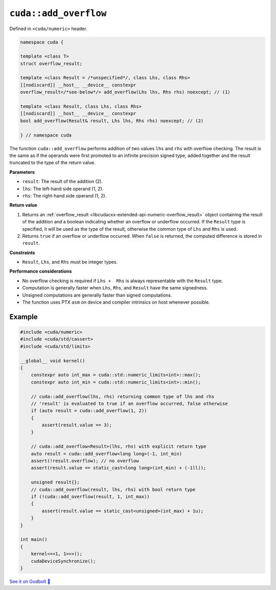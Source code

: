 .. _libcudacxx-extended-api-numeric-add_overflow:

``cuda::add_overflow``
======================

Defined in ``<cuda/numeric>`` header.

.. code:: cpp

   namespace cuda {

   template <class T>
   struct overflow_result;

   template <class Result = /*unspecified*/, class Lhs, class Rhs>
   [[nodiscard]] __host__ __device__ constexpr
   overflow_result</*see-below*/> add_overflow(Lhs lhs, Rhs rhs) noexcept; // (1)

   template <class Result, class Lhs, class Rhs>
   [[nodiscard]] __host__ __device__ constexpr
   bool add_overflow(Result& result, Lhs lhs, Rhs rhs) noexcept; // (2)

   } // namespace cuda

The function ``cuda::add_overflow`` performs addition of two values ``lhs`` and ``rhs`` with overflow checking. The result is the same as if the operands were first promoted to an infinite precision signed type, added together and the result truncated to the type of the return value.

**Parameters**

- ``result``: The result of the addition (2).
- ``lhs``: The left-hand side operand (1, 2).
- ``rhs``: The right-hand side operand (1, 2).

**Return value**

1. Returns an :ref:`overflow_result <libcudacxx-extended-api-numeric-overflow_result>` object  containing the result of the addition and a boolean indicating whether an overflow or underflow occurred. If the ``Result`` type is specified, it will be used as the type of the result, otherwise the common type of ``Lhs`` and ``Rhs`` is used.
2. Returns ``true`` if an overflow or underflow occurred. When ``false`` is returned, the computed difference is stored in ``result``.

**Constraints**

- ``Result``, ``Lhs``, and ``Rhs`` must be integer types.

**Performance considerations**

- No overflow checking is required if ``Lhs +  Rhs`` is always representable with the ``Result`` type.
- Computation is generally faster when ``Lhs``, ``Rhs``, and ``Result`` have the same signedness.
- Unsigned computations are generally faster than signed computations.
- The function uses PTX ``asm`` on device and compiler intrinsics on host whenever possible.

Example
-------

.. code:: cuda

    #include <cuda/numeric>
    #include <cuda/std/cassert>
    #include <cuda/std/limits>

    __global__ void kernel()
    {
        constexpr auto int_max = cuda::std::numeric_limits<int>::max();
        constexpr auto int_min = cuda::std::numeric_limits<int>::min();

        // cuda::add_overflow(lhs, rhs) returning common type of lhs and rhs
        // 'result' is evaluated to true if an overflow occurred, false otherwise
        if (auto result = cuda::add_overflow(1, 2))
        {
            assert(result.value == 3);
        }

        // cuda::add_overflow<Result>(lhs, rhs) with explicit return type
        auto result = cuda::add_overflow<long long>(-1, int_min)
        assert(!result.overflow); // no overflow
        assert(result.value == static_cast<long long>(int_min) + (-1ll));

        unsigned result{};
        // cuda::add_overflow(result, lhs, rhs) with bool return type
        if (!cuda::add_overflow(result, 1, int_max))
        {
            assert(result.value == static_cast<unsigned>(int_max) + 1u);
        }
    }

    int main()
    {
        kernel<<<1, 1>>>();
        cudaDeviceSynchronize();
    }

`See it on Godbolt 🔗 <https://godbolt.org/z/KTGPKjbdv>`_
